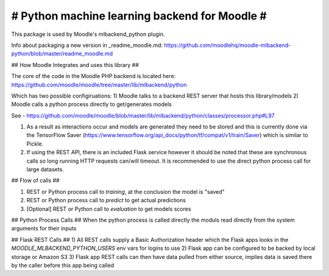 # Python machine learning backend for Moodle #
=======================================================

This package is used by Moodle's mlbackend_python plugin.

Info about packaging a new version in _readme_moodle.md: https://github.com/moodlehq/moodle-mlbackend-python/blob/master/readme_moodle.md

## How Moodle Integrates and uses this library ##

The core of the code in the Moodle PHP backend is located here: https://github.com/moodle/moodle/tree/master/lib/mlbackend/python

Which has two possible configiruations:
1) Moodle talks to a backend REST server that hosts this library/models
2) Moodle calls a python process directly to get/generates models

See - https://github.com/moodle/moodle/blob/master/lib/mlbackend/python/classes/processor.php#L97

1) As a result as interactions occur and models are generated they need to be stored and this is currently done via the TensorFlow Saver (https://www.tensorflow.org/api_docs/python/tf/compat/v1/train/Saver) which is similar to Pickle.
2) If using the REST API, there is an included Flask service however it should be noted that these are synchronous calls so long running HTTP requests can/will timeout. It is recommended to use the direct python process call for large datasets.

## Flow of calls ##

1) REST or Python process call to `training`, at the conclusion the model is "saved"
2) REST or Python process call to `predict` to get actual predictions
3) [Optional] REST or Python call to `evaluation` to get models scores

## Python Process Calls ##
When the python process is called directly the moduls read directly from the system arguments for their inputs

## Flask REST Calls ##
1) All  REST calls supply a Basic Authorization header which the Flask apps looks in the `MOODLE_MLBACKEND_PYTHON_USERS` env vars for logins to use
2) Flask app can be configured to be backed by local storage or Amazon S3
3) Flask app REST calls can then have data pulled from either source, implies data is saved there by the caller before this app being called

